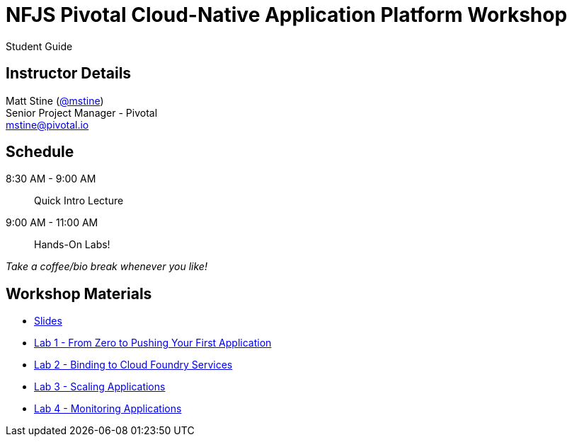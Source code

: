 = NFJS Pivotal Cloud-Native Application Platform Workshop

Student Guide

== Instructor Details

Matt Stine (http://twitter.com/mstine[@mstine]) +
Senior Project Manager - Pivotal +
mailto:mstine@pivotal.io[mstine@pivotal.io]

== Schedule

8:30 AM - 9:00 AM:: Quick Intro Lecture
9:00 AM - 11:00 AM:: Hands-On Labs!

_Take a coffee/bio break whenever you like!_

== Workshop Materials

* link:pivotal_nfjs.pdf[Slides]
* link:lab_01/lab_01.html[Lab 1 - From Zero to Pushing Your First Application]
* link:lab_02/lab_02.html[Lab 2 - Binding to Cloud Foundry Services]
* link:lab_03/lab_03.html[Lab 3 - Scaling Applications]
* link:lab_04/lab_04.html[Lab 4 - Monitoring Applications]
